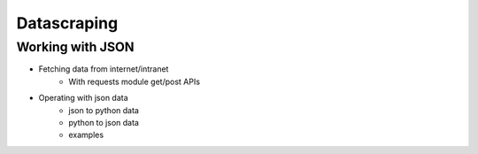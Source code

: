 Datascraping
============


Working with JSON
-----------------





- Fetching data from internet/intranet
    - With requests module get/post APIs
- Operating with json data
    - json to python data
    - python to json data
    - examples
